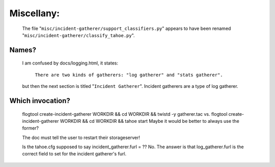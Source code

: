 
Miscellany:
===========

 The file "``misc/incident-gatherer/support_classifiers.py``" appears to have
 been renamed "``misc/incident-gatherer/classify_tahoe.py``".

Names?
------
 I am confused by docs/logging.html, it states:

  ``There are two kinds of gatherers: "log gatherer" and "stats gatherer".``

 but then the next section is titled "``Incident Gatherer``".
 Incident gatherers are a type of log gatherer.

Which invocation?
-----------------
 flogtool create-incident-gatherer WORKDIR && cd WORKDIR && twistd -y gatherer.tac
 vs.
 flogtool create-incident-gatherer WORKDIR && cd WORKDIR && tahoe start
 Maybe it would be better to always use the former?

 The doc must tell the user to restart their storageserver!


 Is the tahoe.cfg supposed to say incident_gatherer.furl = ??  No. The answer
 is that log_gatherer.furl is the correct field to set for the incident
 gatherer's furl.
